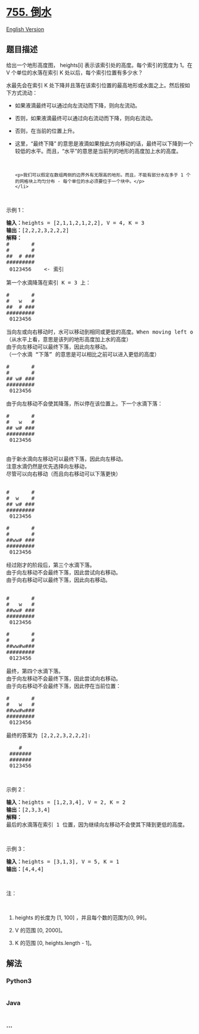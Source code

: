 * [[https://leetcode-cn.com/problems/pour-water][755. 倒水]]
  :PROPERTIES:
  :CUSTOM_ID: 倒水
  :END:
[[./solution/0700-0799/0755.Pour Water/README_EN.org][English Version]]

** 题目描述
   :PROPERTIES:
   :CUSTOM_ID: 题目描述
   :END:

#+begin_html
  <!-- 这里写题目描述 -->
#+end_html

#+begin_html
  <p>
#+end_html

给出一个地形高度图， heights[i] 表示该索引处的高度。每个索引的宽度为
1。在 V 个单位的水落在索引 K 处以后，每个索引位置有多少水？

#+begin_html
  </p>
#+end_html

#+begin_html
  <p>
#+end_html

水最先会在索引 K
处下降并且落在该索引位置的最高地形或水面之上。然后按如下方式流动：

#+begin_html
  </p>
#+end_html

#+begin_html
  <ul>
#+end_html

#+begin_html
  <li>
#+end_html

如果液滴最终可以通过向左流动而下降，则向左流动。

#+begin_html
  </li>
#+end_html

#+begin_html
  <li>
#+end_html

否则，如果液滴最终可以通过向右流动而下降，则向右流动。

#+begin_html
  </li>
#+end_html

#+begin_html
  <li>
#+end_html

否则，在当前的位置上升。

#+begin_html
  </li>
#+end_html

#+begin_html
  <li>
#+end_html

这里，“最终下降”
的意思是液滴如果按此方向移动的话，最终可以下降到一个较低的水平。而且，“水平”的意思是当前列的地形的高度加上水的高度。

#+begin_html
  <p>
#+end_html

 

#+begin_html
  </p>
#+end_html

#+begin_example
  <p>我们可以假定在数组两侧的边界外有无限高的地形。而且，不能有部分水在多于 1 个的网格块上均匀分布 - 每个单位的水必须要位于一个块中。</p>
  </li>
#+end_example

#+begin_html
  </ul>
#+end_html

#+begin_html
  <p>
#+end_html

 

#+begin_html
  </p>
#+end_html

#+begin_html
  <p>
#+end_html

示例 1：

#+begin_html
  </p>
#+end_html

#+begin_html
  <pre><strong>输入：</strong>heights = [2,1,1,2,1,2,2], V = 4, K = 3
  <strong>输出：</strong>[2,2,2,3,2,2,2]
  <strong>解释：</strong>
  #       #
  #       #
  ##  # ###
  #########
   0123456    &lt;- 索引

  第一个水滴降落在索引 K = 3 上：

  #       #
  #   w   #
  ##  # ###
  #########
   0123456    

  当向左或向右移动时，水可以移动到相同或更低的高度。When moving left or right, the water can only move to the same level or a lower level.
  （从水平上看，意思是该列的地形高度加上水的高度）
  由于向左移动可以最终下落，因此向左移动。
  （一个水滴 &ldquo;下落&rdquo; 的意思是可以相比之前可以进入更低的高度）

  #       #
  #       #
  ## w# ###
  #########
   0123456    

  由于向左移动不会使其降落，所以停在该位置上。下一个水滴下落：

  #       #
  #   w   #
  ## w# ###
  #########
   0123456  


  由于新水滴向左移动可以最终下落，因此向左移动。
  注意水滴仍然是优先选择向左移动，
  尽管可以向右移动（而且向右移动可以下落更快）


  #       #
  #  w    #
  ## w# ###
  #########
   0123456  

  #       #
  #       #
  ##ww# ###
  #########
   0123456  

  经过刚才的阶段后，第三个水滴下落。
  由于向左移动不会最终下落，因此尝试向右移动。
  由于向右移动可以最终下落，因此向右移动。


  #       #
  #   w   #
  ##ww# ###
  #########
   0123456  

  #       #
  #       #
  ##ww#w###
  #########
   0123456  

  最终，第四个水滴下落。
  由于向左移动不会最终下落，因此尝试向右移动。
  由于向右移动不会最终下落，因此停在当前位置：

  #       #
  #   w   #
  ##ww#w###
  #########
   0123456  

  最终的答案为 [2,2,2,3,2,2,2]:

      #    
   ####### 
   ####### 
   0123456 
  </pre>
#+end_html

#+begin_html
  <p>
#+end_html

 

#+begin_html
  </p>
#+end_html

#+begin_html
  <p>
#+end_html

示例 2：

#+begin_html
  </p>
#+end_html

#+begin_html
  <pre><strong>输入：</strong>heights = [1,2,3,4], V = 2, K = 2
  <strong>输出：</strong>[2,3,3,4]
  <strong>解释：</strong>
  最后的水滴落在索引 1 位置，因为继续向左移动不会使其下降到更低的高度。
  </pre>
#+end_html

#+begin_html
  <p>
#+end_html

 

#+begin_html
  </p>
#+end_html

#+begin_html
  <p>
#+end_html

示例 3：

#+begin_html
  </p>
#+end_html

#+begin_html
  <pre><strong>输入：</strong>heights = [3,1,3], V = 5, K = 1
  <strong>输出：</strong>[4,4,4]
  </pre>
#+end_html

#+begin_html
  <p>
#+end_html

 

#+begin_html
  </p>
#+end_html

#+begin_html
  <p>
#+end_html

注：

#+begin_html
  </p>
#+end_html

#+begin_html
  <p>
#+end_html

 

#+begin_html
  </p>
#+end_html

#+begin_html
  <ol>
#+end_html

#+begin_html
  <li>
#+end_html

heights 的长度为 [1, 100] ，并且每个数的范围为[0, 99]。

#+begin_html
  </li>
#+end_html

#+begin_html
  <li>
#+end_html

V 的范围 [0, 2000]。

#+begin_html
  </li>
#+end_html

#+begin_html
  <li>
#+end_html

K 的范围 [0, heights.length - 1]。

#+begin_html
  </li>
#+end_html

#+begin_html
  </ol>
#+end_html

** 解法
   :PROPERTIES:
   :CUSTOM_ID: 解法
   :END:

#+begin_html
  <!-- 这里可写通用的实现逻辑 -->
#+end_html

#+begin_html
  <!-- tabs:start -->
#+end_html

*** *Python3*
    :PROPERTIES:
    :CUSTOM_ID: python3
    :END:

#+begin_html
  <!-- 这里可写当前语言的特殊实现逻辑 -->
#+end_html

#+begin_src python
#+end_src

*** *Java*
    :PROPERTIES:
    :CUSTOM_ID: java
    :END:

#+begin_html
  <!-- 这里可写当前语言的特殊实现逻辑 -->
#+end_html

#+begin_src java
#+end_src

*** *...*
    :PROPERTIES:
    :CUSTOM_ID: section
    :END:
#+begin_example
#+end_example

#+begin_html
  <!-- tabs:end -->
#+end_html
